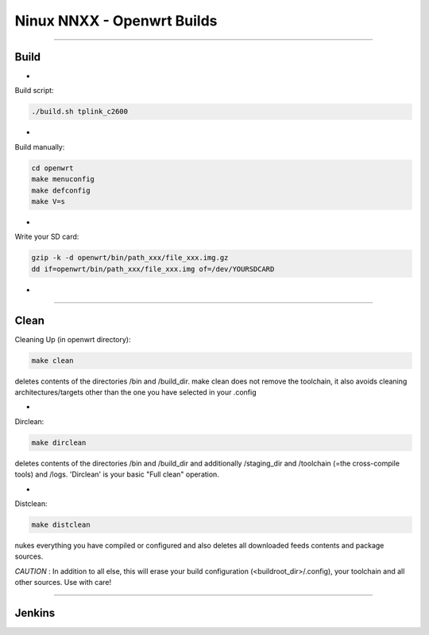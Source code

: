 ===========================
Ninux NNXX - Openwrt Builds
===========================

.. image:: https://github.com/mikysal78/ninux-build-openwrt/workflows/nnxx.png?branch=master
    :target: http://wiki.ninux.org/nnxx
    :alt: Ninux NNXX

-----------

Build
-----
-

Build script:

.. code-block:: shell

    ./build.sh tplink_c2600

-

Build manually:

.. code-block:: shell

    cd openwrt
    make menuconfig
    make defconfig
    make V=s

-

Write your SD card:

.. code-block:: shell

    gzip -k -d openwrt/bin/path_xxx/file_xxx.img.gz
    dd if=openwrt/bin/path_xxx/file_xxx.img of=/dev/YOURSDCARD

-

-----------

Clean
-----
Cleaning Up (in openwrt directory):

.. code-block:: shell

    make clean


deletes contents of the directories /bin and /build_dir. make clean does not remove the toolchain, it also avoids cleaning architectures/targets other than the one you have selected in your .config

-

Dirclean:

.. code-block:: shell

    make dirclean


deletes contents of the directories /bin and /build_dir and additionally /staging_dir and /toolchain (=the cross-compile tools) and /logs. 'Dirclean' is your basic "Full clean" operation.


-

Distclean:

.. code-block:: shell

    make distclean

nukes everything you have compiled or configured and also deletes all downloaded feeds contents and package sources.


*CAUTION* : In addition to all else, this will erase your build configuration (<buildroot_dir>/.config), your toolchain and all other sources. Use with care!

-----------

Jenkins
-------

.. image:: https://github.com/mikysal78/ninux-build-openwrt/workflows/project.png?branch=master
    :alt: Jenkins project

.. image:: https://github.com/mikysal78/ninux-build-openwrt/workflows/repo.png?branch=master
    :alt: Jenkins repository

.. image:: https://github.com/mikysal78/ninux-build-openwrt/workflows/esegui.png?branch=master
    :alt: Jenkins build

